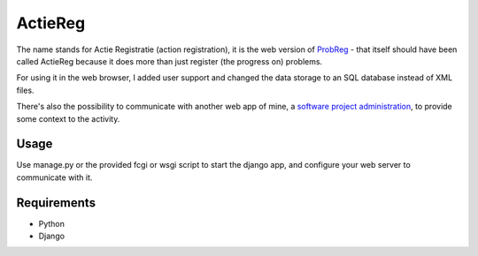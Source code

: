 ========
ActieReg
========

The name stands for Actie Registratie (action registration),
it is the web version of `ProbReg </avisser/probreg/>`_ -
that itself should have been called ActieReg
because it does more than just register (the progress on) problems.

For using it in the web browser, I added user support and changed the data storage
to an SQL database instead of XML files.

There's also the possibility to communicate with another web app of mine,
a `software project administration </avisser/myprojects/>`_,
to provide some context to the activity.


Usage
-----

Use manage.py or the provided fcgi or wsgi script to start the django app, and
configure your web server to communicate with it.


Requirements
------------

- Python
- Django
